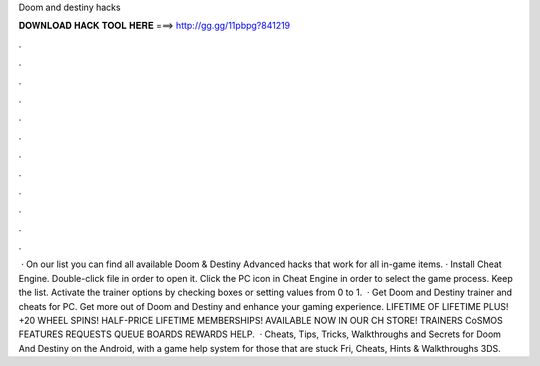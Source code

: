 Doom and destiny hacks

𝐃𝐎𝐖𝐍𝐋𝐎𝐀𝐃 𝐇𝐀𝐂𝐊 𝐓𝐎𝐎𝐋 𝐇𝐄𝐑𝐄 ===> http://gg.gg/11pbpg?841219

.

.

.

.

.

.

.

.

.

.

.

.

 · On our list you can find all available Doom & Destiny Advanced hacks that work for all in-game items. · Install Cheat Engine. Double-click  file in order to open it. Click the PC icon in Cheat Engine in order to select the game process. Keep the list. Activate the trainer options by checking boxes or setting values from 0 to 1.  · Get Doom and Destiny trainer and cheats for PC. Get more out of Doom and Destiny and enhance your gaming experience. LIFETIME OF LIFETIME PLUS! +20 WHEEL SPINS! HALF-PRICE LIFETIME MEMBERSHIPS! AVAILABLE NOW IN OUR CH STORE! TRAINERS CoSMOS FEATURES REQUESTS QUEUE BOARDS REWARDS HELP.  · Cheats, Tips, Tricks, Walkthroughs and Secrets for Doom And Destiny on the Android, with a game help system for those that are stuck Fri, Cheats, Hints & Walkthroughs 3DS.